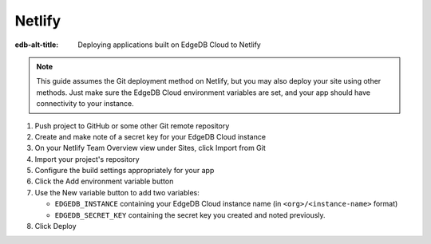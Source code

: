 .. _ref_guide_cloud_deploy_netlify:

=======
Netlify
=======

:edb-alt-title: Deploying applications built on EdgeDB Cloud to Netlify

.. note::

    This guide assumes the Git deployment method on Netlify, but you may also
    deploy your site using other methods. Just make sure the EdgeDB Cloud
    environment variables are set, and your app should have connectivity to
    your instance.

1. Push project to GitHub or some other Git remote repository
2. Create and make note of a secret key for your EdgeDB Cloud instance
3. On your Netlify Team Overview view under Sites, click Import from Git
4. Import your project's repository
5. Configure the build settings appropriately for your app
6. Click the Add environment variable button
7. Use the New variable button to add two variables:

   - ``EDGEDB_INSTANCE`` containing your EdgeDB Cloud instance name (in
     ``<org>/<instance-name>`` format)
   - ``EDGEDB_SECRET_KEY`` containing the secret key you created and noted
     previously.

8. Click Deploy

.. image:: images/cloud-netlify-config.png
    :width: 100%
    :alt: A screenshot of the Netlify deployment configuration view
          highlighting the environment variables section where a user will
          need to set the necessary variables for EdgeDB Cloud instance
          connection.
